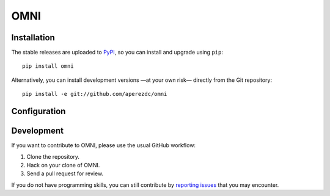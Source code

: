 ====
OMNI
====

Installation
============

The stable releases are uploaded to `PyPI <https://pypi.python.org>`_, so
you can install and upgrade using ``pip``::

  pip install omni

Alternatively, you can install development versions —at your own risk—
directly from the Git repository::

  pip install -e git://github.com/aperezdc/omni

Configuration
=============

.. TODO

Development
===========

If you want to contribute to OMNI, please use the usual GitHub workflow:

1. Clone the repository.
2. Hack on your clone of OMNI.
3. Send a pull request for review.

If you do not have programming skills, you can still contribute by
`reporting issues <https://github.com/aperezdc/omni/issues>`_ that you may
encounter.
